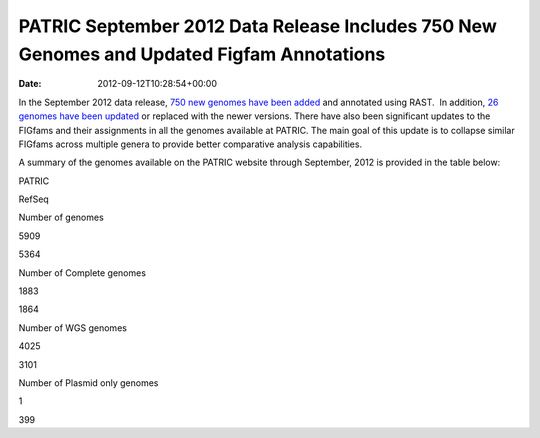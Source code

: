 ==========================================================================================
PATRIC September 2012 Data Release Includes 750 New Genomes and Updated Figfam Annotations
==========================================================================================


:date:   2012-09-12T10:28:54+00:00

In the September 2012 data release, `750 new genomes have been
added <http://brcdownloads.patricbrc.org/patric2/genomes.Sept2012/RELEASE_NOTES/genomes_added>`__
and annotated using RAST.  In addition, `26 genomes have been
updated <http://brcdownloads.patricbrc.org/patric2/genomes.Sept2012/RELEASE_NOTES/genomes_updated>`__
or replaced with the newer versions. There have also been significant
updates to the FIGfams and their assignments in all the genomes
available at PATRIC. The main goal of this update is to collapse similar
FIGfams across multiple genera to provide better comparative analysis
capabilities.

A summary of the genomes available on the PATRIC website through
September, 2012 is provided in the table below:

.. raw:: html

   <div align="center">

.. raw:: html

   <table class="basic stripe" width="74%" border="1" cellspacing="0" cellpadding="0">

.. raw:: html

   <tr>

.. raw:: html

   <th width="40%">

.. raw:: html

   </th>

.. raw:: html

   <th width="30%" scope="col" class="right-align-text">

PATRIC

.. raw:: html

   </th>

.. raw:: html

   <th width="30%" scope="col" class="right-align-text">

RefSeq

.. raw:: html

   </th>

.. raw:: html

   </tr>

.. raw:: html

   <tr>

.. raw:: html

   <th scope="row">

Number of genomes

.. raw:: html

   </th>

.. raw:: html

   <td class="right-align-text">

5909

.. raw:: html

   </td>

.. raw:: html

   <td class="right-align-text">

5364

.. raw:: html

   </td>

.. raw:: html

   </tr>

.. raw:: html

   <tr>

.. raw:: html

   <th scope="row">

Number of Complete genomes

.. raw:: html

   </th>

.. raw:: html

   <td class="right-align-text">

1883

.. raw:: html

   </td>

.. raw:: html

   <td class="right-align-text">

1864

.. raw:: html

   </td>

.. raw:: html

   </tr>

.. raw:: html

   <tr>

.. raw:: html

   <th scope="row">

Number of WGS genomes

.. raw:: html

   </th>

.. raw:: html

   <td class="right-align-text">

4025

.. raw:: html

   </td>

.. raw:: html

   <td class="right-align-text">

3101

.. raw:: html

   </td>

.. raw:: html

   </tr>

.. raw:: html

   <tr>

.. raw:: html

   <th scope="row">

Number of Plasmid only genomes

.. raw:: html

   </th>

.. raw:: html

   <td class="right-align-text">

1

.. raw:: html

   </td>

.. raw:: html

   <td class="right-align-text">

399

.. raw:: html

   </td>

.. raw:: html

   </tr>

.. raw:: html

   </table>

.. raw:: html

   </div>
